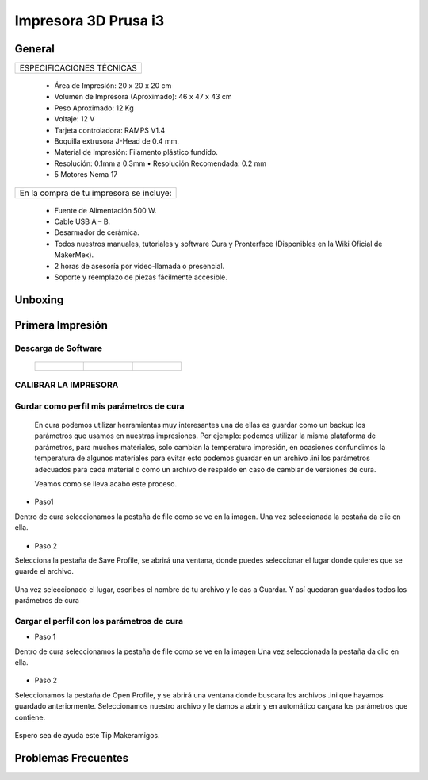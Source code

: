 **********************
Impresora 3D Prusa i3
**********************

General
==================
+-------------------------+
|ESPECIFICACIONES TÉCNICAS|
+-------------------------+


    * Área de Impresión: 20 x 20 x 20 cm
    * Volumen de Impresora (Aproximado): 46 x 47 x 43 cm
    * Peso Aproximado: 12 Kg
    * Voltaje: 12 V
    * Tarjeta controladora: RAMPS V1.4
    * Boquilla extrusora J-Head de 0.4 mm.
    * Material de Impresión: Filamento plástico fundido.
    * Resolución: 0.1mm a 0.3mm  • Resolución Recomendada: 0.2 mm
    * 5 Motores Nema 17


+----------------------------------------+
|En la compra de tu impresora se incluye:|
+----------------------------------------+


    * Fuente de Alimentación 500 W.
    * Cable USB A – B.
    * Desarmador de cerámica.
    * Todos nuestros manuales, tutoriales y software Cura y Pronterface (Disponibles en la Wiki Oficial de MakerMex).
    * 2 horas de asesoría por video-llamada o presencial.
    * Soporte y reemplazo de piezas fácilmente accesible.



Unboxing
==================



.. raw:: html

    <iframe width="420" height="315" src="https://www.youtube.com/embed/_w0Xr8k1GZM" frameborder="0" allowfullscreen></iframe>


Primera Impresión
==================



Descarga de Software
--------------------


 .. list-table::

    * - .. figure:: /imagenes/cu.png
                             :width: 150px


      - .. figure:: /imagenes/pronterface.png
                             :width: 150px


      - .. figure:: /imagenes/Blender_logo.png
                             :width: 150px



CALIBRAR LA IMPRESORA
-----------------------

.. raw:: html

    <iframe width="560" height="315" src="https://www.youtube.com/embed/y3hO5fFnZTY" frameborder="0" allowfullscreen></iframe>




Gurdar como perfil mis parámetros de cura
-------------------------------------------


  En cura podemos utilizar herramientas muy interesantes una de ellas es guardar como un backup los parámetros
  que usamos en nuestras impresiones.
  Por ejemplo:
  podemos utilizar la misma plataforma de parámetros, para muchos materiales, solo cambian la temperatura
  impresión, en ocasiones confundimos la temperatura de algunos materiales para evitar esto podemos guardar en
  un archivo .ini los parámetros adecuados para cada material o como un archivo de respaldo en caso de cambiar
  de versiones de cura.

  Veamos como se lleva acabo este proceso.


* Paso1


Dentro de cura seleccionamos la pestaña de file como se ve en la imagen.
Una vez seleccionada la pestaña da clic en ella.


.. figure:: /imagenes/1.png


* Paso 2


Selecciona la pestaña de Save Profile,
se abrirá una ventana, donde puedes seleccionar el lugar
donde quieres que se guarde el archivo.


.. figure:: /imagenes/2.png


Una vez seleccionado el lugar, escribes el nombre de tu archivo
y le das a Guardar.
Y así quedaran guardados todos los parámetros de cura


.. figure:: /imagenes/3.png



Cargar el perfil con los parámetros de cura
---------------------------------------------


* Paso 1


Dentro de cura seleccionamos la pestaña de file como se ve
en la imagen
Una vez seleccionada la pestaña da clic en ella.


.. figure:: /imagenes/4.png


* Paso 2


Seleccionamos la pestaña de Open Profile, y se abrirá una
ventana donde buscara los archivos .ini que hayamos guardado
anteriormente.
Seleccionamos nuestro archivo y le damos a abrir y en
automático cargara los parámetros que contiene.


.. figure:: /imagenes/5.png


Espero sea de ayuda este Tip Makeramigos.


Problemas Frecuentes
======================
